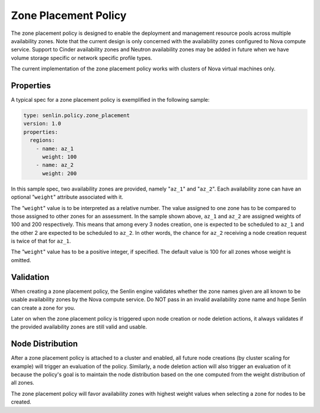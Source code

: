 ..
  Licensed under the Apache License, Version 2.0 (the "License"); you may
  not use this file except in compliance with the License. You may obtain
  a copy of the License at

          http://www.apache.org/licenses/LICENSE-2.0

  Unless required by applicable law or agreed to in writing, software
  distributed under the License is distributed on an "AS IS" BASIS, WITHOUT
  WARRANTIES OR CONDITIONS OF ANY KIND, either express or implied. See the
  License for the specific language governing permissions and limitations
  under the License.

.. _ref-zone-policy:

=====================
Zone Placement Policy
=====================

The zone placement policy is designed to enable the deployment and management
resource pools across multiple availability zones. Note that the current design
is only concerned with the availability zones configured to Nova compute
service. Support to Cinder availability zones and Neutron availability zones
may be added in future when we have volume storage specific or network
specific profile types.

The current implementation of the zone placement policy works with clusters of
Nova virtual machines only.


Properties
~~~~~~~~~~

A typical spec for a zone placement policy is exemplified in the following
sample:

.. code-block:: yaml

  type: senlin.policy.zone_placement
  version: 1.0
  properties:
    regions:
      - name: az_1
        weight: 100
      - name: az_2
        weight: 200

In this sample spec, two availability zones are provided, namely "``az_1``" and
"``az_2``". Each availability zone can have an optional "``weight``" attribute
associated with it.

The "``weight``" value is to be interpreted as a relative number. The value
assigned to one zone has to be compared to those assigned to other zones for
an assessment. In the sample shown above, ``az_1`` and ``az_2`` are assigned
weights of 100 and 200 respectively. This means that among every 3 nodes
creation, one is expected to be scheduled to ``az_1`` and the other 2 are
expected to be scheduled to ``az_2``. In other words, the chance for ``az_2``
receiving a node creation request is twice of that for ``az_1``.

The "``weight``" value has to be a positive integer, if specified. The default
value is 100 for all zones whose weight is omitted.


Validation
~~~~~~~~~~

When creating a zone placement policy, the Senlin engine validates whether
the zone names given are all known to be usable availability zones by the Nova
compute service. Do NOT pass in an invalid availability zone name and hope
Senlin can create a zone for you.

Later on when the zone placement policy is triggered upon node creation or node
deletion actions, it always validates if the provided availability zones are
still valid and usable.


Node Distribution
~~~~~~~~~~~~~~~~~

After a zone placement policy is attached to a cluster and enabled, all future
node creations (by cluster scaling for example) will trigger an evaluation of
the policy. Similarly, a node deletion action will also trigger an evaluation
of it because the policy's goal is to maintain the node distribution based on
the one computed from the weight distribution of all zones.

The zone placement policy will favor availability zones with highest weight
values when selecting a zone for nodes to be created.
